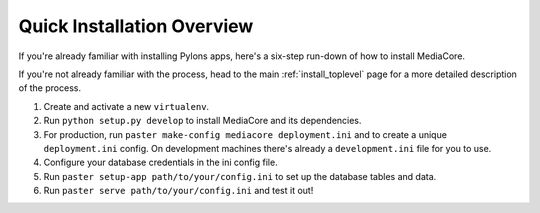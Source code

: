 .. _install_overview:

===========================
Quick Installation Overview
===========================

If you're already familiar with installing Pylons apps, here's a
six-step run-down of how to install MediaCore.

If you're not already familiar with the process, head to the main
:ref:`install_toplevel` page for a more detailed description of the process.

1. Create and activate a new ``virtualenv``.
2. Run ``python setup.py develop`` to install MediaCore and its
   dependencies.
3. For production, run ``paster make-config mediacore deployment.ini``
   and to create a unique ``deployment.ini`` config. On development
   machines there's already a ``development.ini`` file for you to use.
4. Configure your database credentials in the ini config file.
5. Run ``paster setup-app path/to/your/config.ini`` to set up the database
   tables and data.
6. Run ``paster serve path/to/your/config.ini`` and test it out!


